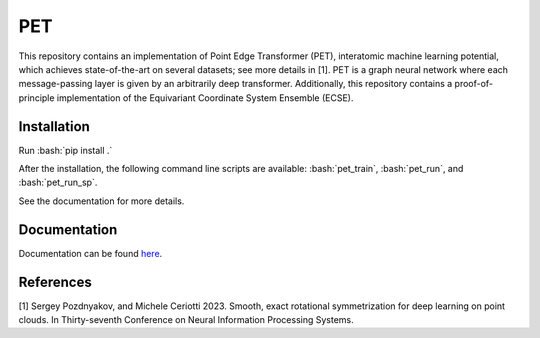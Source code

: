 .. inclusion-marker-preambule-start-first

.. role:: bash(code)
   :language: bash
   
PET
===

This repository contains an implementation of Point Edge Transformer (PET), interatomic machine learning potential, which achieves state-of-the-art on several datasets; see more details in [1]. PET is a graph neural network where each message-passing layer is given by an arbitrarily deep transformer. Additionally, this repository contains a proof-of-principle implementation of the Equivariant Coordinate System Ensemble (ECSE). 

++++++++++++
Installation
++++++++++++

Run :bash:`pip install .`

After the installation, the following command line scripts are available: :bash:`pet_train`, :bash:`pet_run`, and 
:bash:`pet_run_sp`. 

See the documentation for more details. 
   
.. inclusion-marker-preambule-end-first

+++++++++++++
Documentation
+++++++++++++

Documentation can be found `here <https://serfg.github.io/pet/>`_.
   
.. inclusion-marker-preambule-start-second
++++++++++
References
++++++++++

[1] Sergey Pozdnyakov, and Michele Ceriotti 2023. Smooth, exact rotational symmetrization for deep learning on point clouds. In Thirty-seventh Conference on Neural Information Processing Systems.

.. inclusion-marker-preambule-end-second